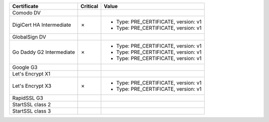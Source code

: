 ========================  ==========  ====================================
Certificate               Critical    Value
========================  ==========  ====================================
Comodo DV
DigiCert HA Intermediate  ✗           * Type: PRE_CERTIFICATE, version: v1
                                      * Type: PRE_CERTIFICATE, version: v1
GlobalSign DV
Go Daddy G2 Intermediate  ✗           * Type: PRE_CERTIFICATE, version: v1
                                      * Type: PRE_CERTIFICATE, version: v1
                                      * Type: PRE_CERTIFICATE, version: v1
Google G3
Let's Encrypt X1
Let's Encrypt X3          ✗           * Type: PRE_CERTIFICATE, version: v1
                                      * Type: PRE_CERTIFICATE, version: v1
RapidSSL G3
StartSSL class 2
StartSSL class 3
========================  ==========  ====================================